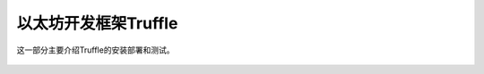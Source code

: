 以太坊开发框架Truffle
=======================

这一部分主要介绍Truffle的安装部署和测试。


 .. toctree::
    :maxdepth: 2
    :numbered: 2

    01_truffle
    02_deploy

